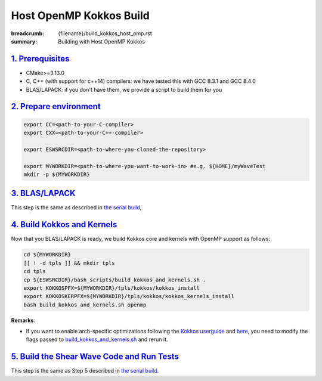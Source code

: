 Host OpenMP Kokkos Build
########################

:breadcrumb: {filename}/build_kokkos_host_omp.rst
:summary: Building with Host OpenMP Kokkos

`1. Prerequisites`_
====================

* CMake>=3.13.0

* C, C++ (with support for c++14) compilers: we have tested this with GCC 8.3.1 and GCC 8.4.0

* BLAS/LAPACK: if you don't have them, we provide a script to build them for you


`2. Prepare environment`_
=========================

.. code:: bash

   export CC=<path-to-your-C-compiler>
   export CXX=<path-to-your-C++-compiler>

   export ESWSRCDIR=<path-to-where-you-cloned-the-repository>

   export MYWORKDIR=<path-to-where-you-want-to-work-in> #e.g. ${HOME}/myWaveTest
   mkdir -p ${MYWORKDIR}


`3. BLAS/LAPACK`_
=================
This step is the same as described in `the serial build <{filename}/getstarted/build_kokkos_host_serial.rst>`_,


`4. Build Kokkos and Kernels`_
==============================
Now that you BLAS/LAPACK is ready, we build Kokkos core and kernels
with OpenMP support as follows:

.. code:: bash

   cd ${MYWORKDIR}
   [[ ! -d tpls ]] && mkdir tpls
   cd tpls
   cp ${ESWSRCDIR}/bash_scripts/build_kokkos_and_kernels.sh .
   export KOKKOSPFX=${MYWORKDIR}/tpls/kokkos/kokkos_install
   export KOKKOSKERPFX=${MYWORKDIR}/tpls/kokkos/kokkos_kernels_install
   bash build_kokkos_and_kernels.sh openmp

**Remarks**:

* If you want to enable arch-specific optimizations following
  the `Kokkos userguide <https://github.com/kokkos/kokkos>`_
  and `here <https://github.com/kokkos/kokkos-kernels/wiki/Building>`_,
  you need to modify the flags passed to
  `build_kokkos_and_kernels.sh <https://github.com/fnrizzi/ElasticShearWaves/tree/master/bash_scripts/build_kokkos_and_kernels.sh>`_
  and rerun it.


`5. Build the Shear Wave Code and Run Tests`_
=============================================

This step is the same as Step 5 described
in `the serial build <{filename}/getstarted/build_kokkos_host_serial.rst>`_.
